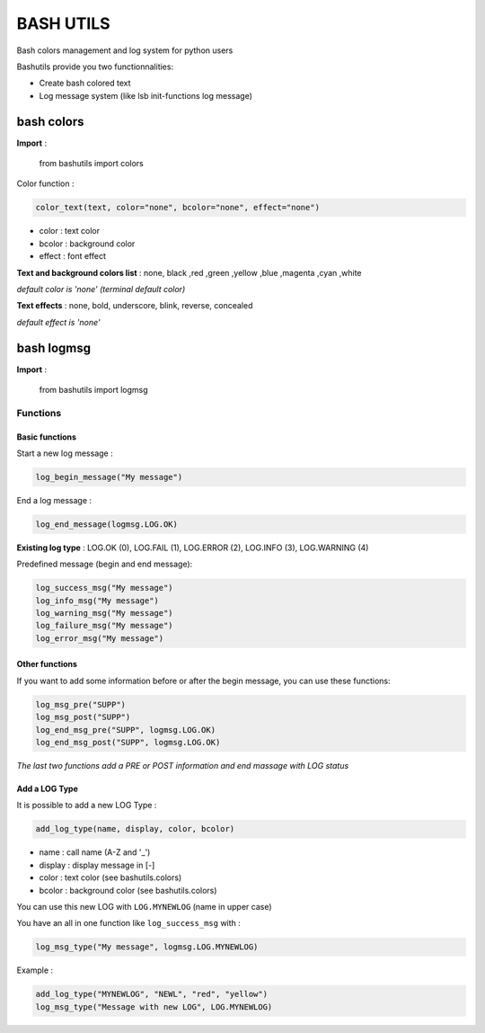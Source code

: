 ===========
BASH UTILS
===========

Bash colors management and log system for python users

Bashutils provide you two functionnalities:

* Create bash colored text
* Log message system (like lsb init-functions log message)


bash colors
===========

**Import** :

    from bashutils import colors


Color function :

.. code-block:: console

    color_text(text, color="none", bcolor="none", effect="none")

* color : text color
* bcolor : background color
* effect : font effect

**Text and background colors list** : none, black ,red ,green ,yellow ,blue ,magenta ,cyan ,white

*default color is 'none' (terminal default color)*


**Text effects** : none, bold, underscore, blink, reverse, concealed

*default effect is 'none'*

bash logmsg
===========

**Import** :

    from bashutils import logmsg

Functions
---------

Basic functions
~~~~~~~~~~~~~~~

Start a new log message :

.. code-block:: console

    log_begin_message("My message")

End a log message :

.. code-block:: console

    log_end_message(logmsg.LOG.OK)

**Existing log type** : LOG.OK (0), LOG.FAIL (1), LOG.ERROR (2), LOG.INFO (3), LOG.WARNING (4)

Predefined message (begin and end message):

.. code-block:: console

    log_success_msg("My message")
    log_info_msg("My message")
    log_warning_msg("My message")
    log_failure_msg("My message")
    log_error_msg("My message")


Other functions
~~~~~~~~~~~~~~~

If you want to add some information before or after the begin message, you can use these functions:

.. code-block:: console

    log_msg_pre("SUPP")
    log_msg_post("SUPP")
    log_end_msg_pre("SUPP", logmsg.LOG.OK)
    log_end_msg_post("SUPP", logmsg.LOG.OK)

*The last two functions add a PRE or POST information and end massage with LOG status*


Add a LOG Type
~~~~~~~~~~~~~~~

It is possible to add a new LOG Type :

.. code-block:: console

    add_log_type(name, display, color, bcolor)

* name : call name (A-Z and '_')
* display : display message in [-]
* color : text color (see bashutils.colors)
* bcolor : background color (see bashutils.colors)

You can use this new LOG with ``LOG.MYNEWLOG`` (name in upper case)

You have an all in one function like ``log_success_msg`` with :

.. code-block:: console

    log_msg_type("My message", logmsg.LOG.MYNEWLOG)

Example :

.. code-block:: console

    add_log_type("MYNEWLOG", "NEWL", "red", "yellow")
    log_msg_type("Message with new LOG", LOG.MYNEWLOG)
